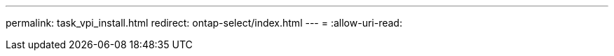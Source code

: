 ---
permalink: task_vpi_install.html 
redirect: ontap-select/index.html 
---
= 
:allow-uri-read: 


